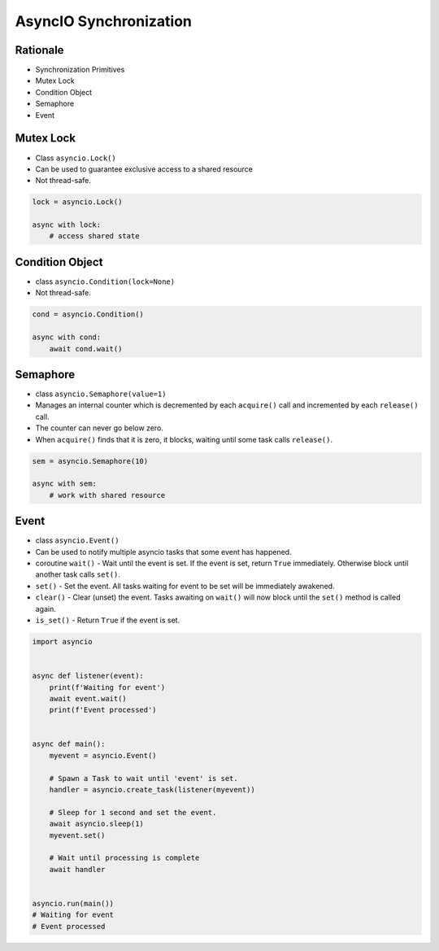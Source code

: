 AsyncIO Synchronization
=======================


Rationale
---------
* Synchronization Primitives
* Mutex Lock
* Condition Object
* Semaphore
* Event


Mutex Lock
----------
* Class ``asyncio.Lock()``
* Can be used to guarantee exclusive access to a shared resource
* Not thread-safe.

.. code-block:: python

    lock = asyncio.Lock()

    async with lock:
        # access shared state


Condition Object
----------------
* class ``asyncio.Condition(lock=None)``
* Not thread-safe.

.. code-block:: python

    cond = asyncio.Condition()

    async with cond:
        await cond.wait()


Semaphore
---------
* class ``asyncio.Semaphore(value=1)``
* Manages an internal counter which is decremented by each ``acquire()`` call and incremented by each ``release()`` call.
* The counter can never go below zero.
* When ``acquire()`` finds that it is zero, it blocks, waiting until some task calls ``release()``.

.. code-block:: python

    sem = asyncio.Semaphore(10)

    async with sem:
        # work with shared resource


Event
-----
* class ``asyncio.Event()``
* Can be used to notify multiple asyncio tasks that some event has happened.
* coroutine ``wait()`` - Wait until the event is set. If the event is set, return ``True`` immediately. Otherwise block until another task calls ``set()``.
* ``set()`` - Set the event. All tasks waiting for event to be set will be immediately awakened.
* ``clear()`` - Clear (unset) the event. Tasks awaiting on ``wait()`` will now block until the ``set()`` method is called again.
* ``is_set()`` - Return ``True`` if the event is set.

.. code-block:: python

    import asyncio


    async def listener(event):
        print(f'Waiting for event')
        await event.wait()
        print(f'Event processed')


    async def main():
        myevent = asyncio.Event()

        # Spawn a Task to wait until 'event' is set.
        handler = asyncio.create_task(listener(myevent))

        # Sleep for 1 second and set the event.
        await asyncio.sleep(1)
        myevent.set()

        # Wait until processing is complete
        await handler


    asyncio.run(main())
    # Waiting for event
    # Event processed
